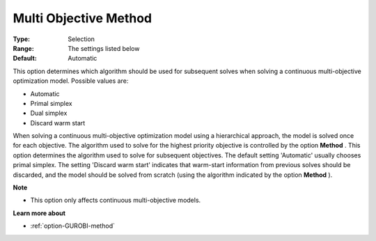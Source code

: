 .. _option-GUROBI-multi_objective_method:


Multi Objective Method
======================



:Type:	Selection	
:Range:	The settings listed below	
:Default:	Automatic	



This option determines which algorithm should be used for subsequent solves when solving a continuous multi-objective optimization model. Possible values are:



*	Automatic
*	Primal simplex
*	Dual simplex
*	Discard warm start




When solving a continuous multi-objective optimization model using a hierarchical approach, the model is solved once for each objective. The algorithm used to solve for the highest priority objective is controlled by the option **Method** . This option determines the algorithm used to solve for subsequent objectives. The default setting 'Automatic' usually chooses primal simplex. The setting 'Discard warm start' indicates that warm-start information from previous solves should be discarded, and the model should be solved from scratch (using the algorithm indicated by the option **Method** ).





**Note** 

*	This option only affects continuous multi-objective models.




**Learn more about** 

*	:ref:`option-GUROBI-method` 
